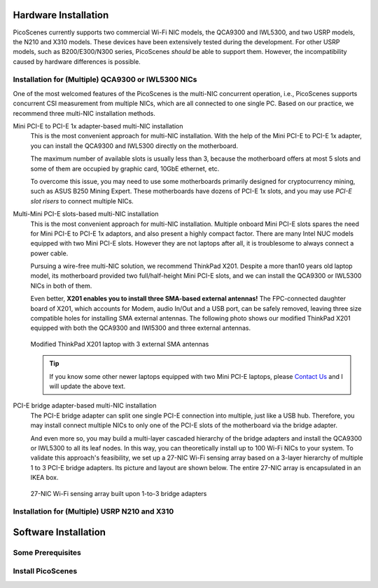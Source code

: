 Hardware Installation
=======================

PicoScenes currently supports two commercial Wi-Fi NIC models, the QCA9300 and IWL5300, and two USRP models, the N210 and X310 models. These devices have been extensively tested during the development. For other USRP models, such as B200/E300/N300 series, PicoScenes *should* be able to support them. However, the incompatibility caused by hardware differences is possible.

Installation for (Multiple) QCA9300 or IWL5300 NICs
+++++++++++++++++++++++++++++++++++++++++++++++++++++

One of the most welcomed features of the PicoScenes is the multi-NIC concurrent operation, i.e., PicoScenes supports concurrent CSI measurement from multiple NICs, which are all connected to one single PC. Based on our practice, we recommend three multi-NIC installation methods.

Mini PCI-E to PCI-E 1x adapter-based multi-NIC installation
    This is the most convenient approach for multi-NIC installation. With the help of the Mini PCI-E to PCI-E 1x adapter, you can install the QCA9300 and IWL5300 directly on the motherboard. 

    The maximum number of available slots is usually less than 3, because the motherboard offers at most 5 slots and some of them are occupied by graphic card, 10GbE ethernet, etc.

    To overcome this issue, you may need to use some motherboards primarily designed for cryptocurrency mining, such as ASUS B250 Mining Expert. These motherboards have dozens of PCI-E 1x slots, and you may use *PCI-E slot risers* to connect multiple NICs.

Multi-Mini PCI-E slots-based multi-NIC installation
    This is the most convenient approach for multi-NIC installation. Multiple onboard Mini PCI-E slots spares the need for Mini PCI-E to PCI-E 1x adaptors, and also present a highly compact factor. 
    There are many Intel NUC models equipped with two Mini PCI-E slots. However they are not laptops after all, it is troublesome to always connect a power cable.
    
    Pursuing a wire-free multi-NIC solution, we recommend ThinkPad X201. Despite a more than10 years old laptop model, its motherboard provided two full/half-height Mini PCI-E slots, and we can install the QCA9300 or IWL5300 NICs in both of them. 
    
    Even better, **X201 enables you to install three SMA-based external antennas!** The FPC-connected daughter board of X201, which accounts for Modem, audio In/Out and a USB port, can be safely removed, leaving three size compatible holes for installing SMA external antennas. The following photo shows our modified ThinkPad X201 equipped with both the QCA9300 and IWl5300 and three external antennas.

    .. figure:: /images/X201-External-Antennas.jpg
        :figwidth: 1000px
        :target: /images/X201-External-Antennas.jpg
        :align: center

        Modified ThinkPad X201 laptop with 3 external SMA antennas

    .. todo::
        add BIOS white-list thing.

    .. tip::
        If you know some other newer laptops equipped with two Mini PCI-E laptops, please `Contact Us <mailto:zpj@xidian.edu.cn>`_ and I will update the above text.

PCI-E bridge adapter-based multi-NIC installation
    The PCI-E bridge adapter can split one single PCI-E connection into multiple, just like a USB hub. Therefore, you may install connect multiple NICs to only one of the PCI-E slots of the motherboard via the bridge adapter.

    And even more so, you may build a multi-layer cascaded hierarchy of the bridge adapters and install the QCA9300 or IWL5300 to all its leaf nodes. In this way, you can theoretically install up to 100 Wi-Fi NICs to your system. To validate this approach's feasibility, we set up a 27-NIC Wi-Fi sensing array based on a 3-layer hierarchy of multiple 1 to 3 PCI-E bridge adapters. Its picture and layout are shown below. The entire 27-NIC array is encapsulated in an IKEA box.
    

    .. figure:: /images/NICArrayLayout-horizontal.jpg
        :figwidth: 1000px
        :target: /images/NICArrayLayout-horizontal.jpg
        :align: center

        27-NIC Wi-Fi sensing array built upon 1-to-3 bridge adapters


Installation for (Multiple) USRP N210 and X310
++++++++++++++++++++++++++++++++++++++++++++++++


Software Installation
=========================

Some Prerequisites
++++++++++++++++++++

Install PicoScenes
++++++++++++++++++++